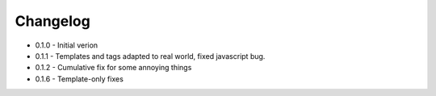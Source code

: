 Changelog
---------

* 0.1.0 - Initial verion
* 0.1.1 - Templates and tags adapted to real world, fixed javascript bug.
* 0.1.2 - Cumulative fix for some annoying things
* 0.1.6 - Template-only fixes
